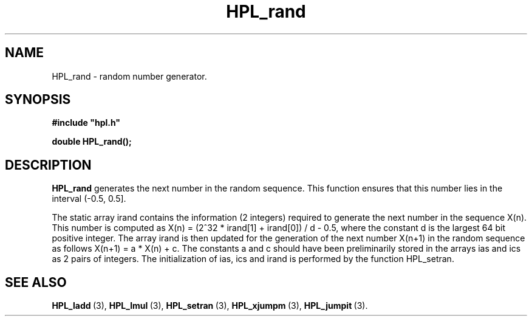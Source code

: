 .TH HPL_rand 3 "February 24, 2016" "HPL 2.2" "HPL Library Functions"
.SH NAME
HPL_rand \- random number generator.
.SH SYNOPSIS
\fB\&#include "hpl.h"\fR
 
\fB\&double\fR
\fB\&HPL_rand();\fR
.SH DESCRIPTION
\fB\&HPL_rand\fR
generates  the next number  in the  random  sequence.  This
function  ensures  that this number lies in the interval (-0.5, 0.5].
 
The static array irand contains the information (2 integers) required
to generate the  next number  in the sequence  X(n).  This  number is
computed as X(n) = (2^32 * irand[1] + irand[0]) / d - 0.5,  where the
constant d is the largest 64 bit positive integer. The array irand is
then  updated  for the generation of the next number  X(n+1)  in  the
random sequence as follows X(n+1) = a * X(n) + c. The constants a and
c  should have been preliminarily stored in the arrays ias and ics as
2 pairs of integers.  The initialization of  ias,  ics and  irand  is
performed by the function HPL_setran.
.SH SEE ALSO
.BR HPL_ladd \ (3),
.BR HPL_lmul \ (3),
.BR HPL_setran \ (3),
.BR HPL_xjumpm \ (3),
.BR HPL_jumpit \ (3).
